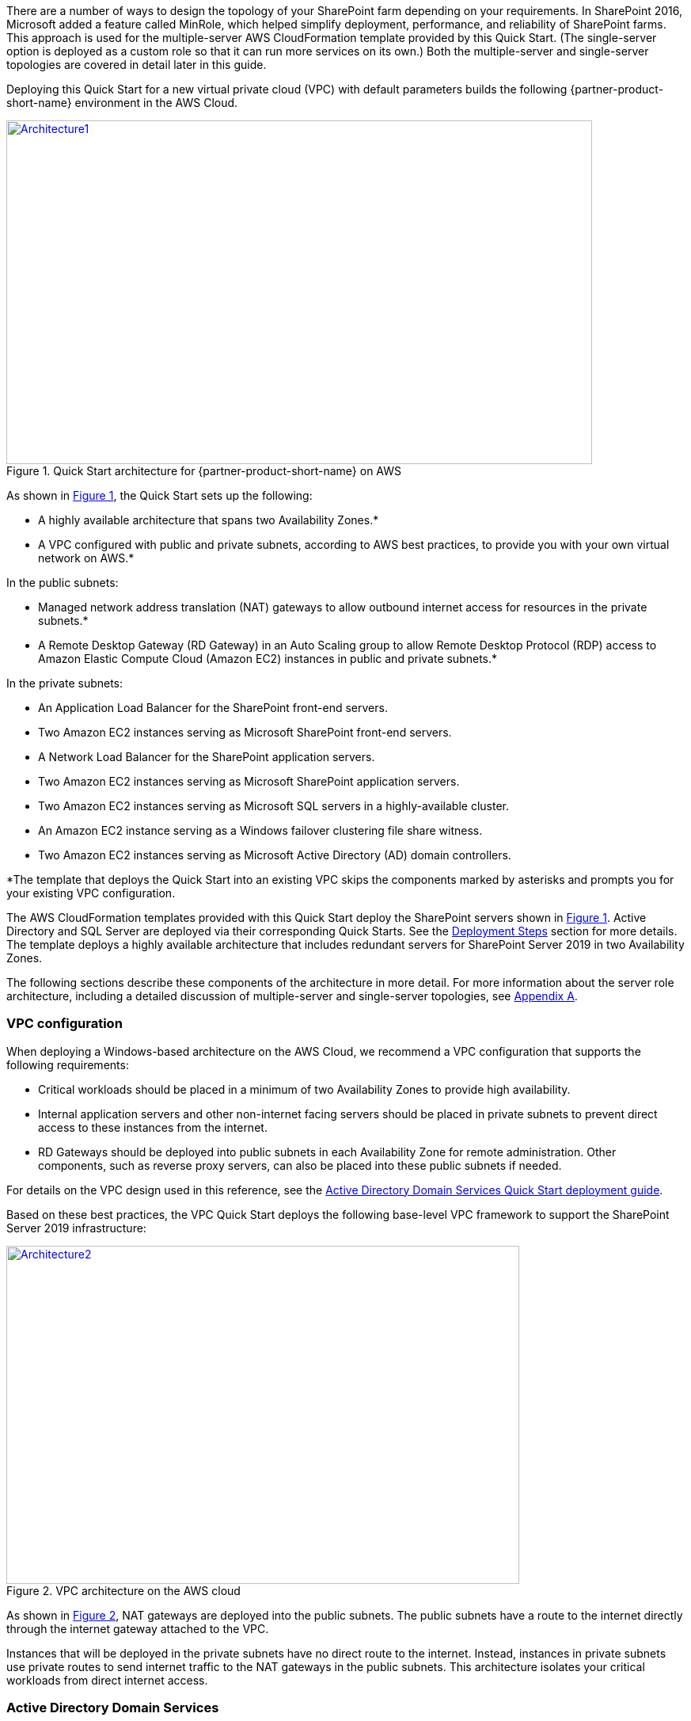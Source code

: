 There are a number of ways to design the topology of your SharePoint farm depending on your requirements. In SharePoint 2016, Microsoft added a feature called MinRole, which helped simplify deployment, performance, and reliability of SharePoint farms. This approach is used for the multiple-server AWS CloudFormation template provided by this Quick Start. (The single-server option is deployed as a custom role so that it can run more services on its own.) Both the multiple-server and single-server topologies are covered in detail later in this guide.

Deploying this Quick Start for a new virtual private cloud (VPC) with
default parameters builds the following {partner-product-short-name} environment in the AWS Cloud.

// Replace this example diagram with your own. Send us your source PowerPoint file. Be sure to follow our guidelines here : http://(we should include these points on our contributors guide)
:xrefstyle: short
[#architecture1]
.Quick Start architecture for {partner-product-short-name} on AWS
[link=images/architecture_diagram.png]
image::../images/architecture_diagram.png[Architecture1,width=740,height=434]

As shown in <<architecture1>>, the Quick Start sets up the following:

* A highly available architecture that spans two Availability Zones.*
* A VPC configured with public and private subnets, according to AWS
best practices, to provide you with your own virtual network on AWS.*

In the public subnets:

* Managed network address translation (NAT) gateways to allow outbound
internet access for resources in the private subnets.*
* A Remote Desktop Gateway (RD Gateway) in an Auto Scaling group to allow Remote Desktop Protocol (RDP) access to Amazon Elastic Compute Cloud (Amazon EC2) instances in public and private subnets.*

In the private subnets:
// Add bullet points for any additional components that are included in the deployment. Make sure that the additional components are also represented in the architecture diagram.

* An Application Load Balancer for the SharePoint front-end servers.
* Two Amazon EC2 instances serving as Microsoft SharePoint front-end servers.
* A Network Load Balancer for the SharePoint application servers.
* Two Amazon EC2 instances serving as Microsoft SharePoint application servers.
* Two Amazon EC2 instances serving as Microsoft SQL servers in a highly-available cluster.
* An Amazon EC2 instance serving as a Windows failover clustering file share witness.
* Two Amazon EC2 instances serving as Microsoft Active Directory (AD) domain controllers.

*The template that deploys the Quick Start into an existing VPC skips
the components marked by asterisks and prompts you for your existing VPC
configuration.

The AWS CloudFormation templates provided with this Quick Start deploy the SharePoint servers shown in <<architecture1>>. Active Directory and SQL Server are deployed via their corresponding Quick Starts. See the link:#deployment-steps[Deployment Steps] section for more details. The template deploys a highly available architecture that includes redundant servers for SharePoint Server 2019 in two Availability Zones.

The following sections describe these components of the architecture in more detail. For more information about the server role architecture, including a detailed discussion of multiple-server and single-server topologies, see link:#appendix-a-server-role-architecture[Appendix A].

[[vpc-configuration]]
=== VPC configuration

When deploying a Windows-based architecture on the AWS Cloud, we recommend a VPC configuration that supports the following requirements:

* Critical workloads should be placed in a minimum of two Availability Zones to provide high availability.
* Internal application servers and other non-internet facing servers should be placed in private subnets to prevent direct access to these instances from the internet.
* RD Gateways should be deployed into public subnets in each Availability Zone for remote administration. Other components, such as reverse proxy servers, can also be placed into these public subnets if needed.

For details on the VPC design used in this reference, see the https://fwd.aws/N6e7B[Active Directory Domain Services Quick Start deployment guide].

Based on these best practices, the VPC Quick Start deploys the following base-level VPC framework to support the SharePoint Server 2019 infrastructure:

:xrefstyle: short
[#architecture2]
.VPC architecture on the AWS cloud
[link=images/image3.png]
image::../images/image3.png[Architecture2,image,width=648,height=427]

As shown in <<architecture2>>, NAT gateways are deployed into the public subnets. The public subnets have a route to the internet directly through the internet gateway attached to the VPC.

Instances that will be deployed in the private subnets have no direct route to the internet. Instead, instances in private subnets use private routes to send internet traffic to the NAT gateways in the public subnets. This architecture isolates your critical workloads from direct internet access.

[[active-directory-domain-services]]
=== Active Directory Domain Services

To provide user authentication and authorization, the Microsoft SharePoint servers in this reference architecture use Active Directory Domain Services (AD DS). As you deploy your environment, you should place at least one domain controller in a private subnet in each Availability Zone for redundancy and high availability.

[#architecture3]
.Domain controllers in each Availability Zone
[link=images/image4.png]
image::../images/image4.png[Architecture3,image,width=648,height=373]

Notice that in <<architecture3>>, we’ve now included a domain controller in the AD tier in each Availability Zone.

There are two ways to use AD DS in the AWS Cloud:

* Cloud only – This is the architecture shown in <<architecture3>>. This type of architecture means that your entire AD forest exists only within the AWS Cloud. With a cloud-only AD DS architecture, there are no on-premises domain controllers.
* Hybrid – The hybrid architecture takes advantage of your existing AD DS environment. You can extend your private, on-premises network to AWS so the resources in the cloud can utilize your existing AD infrastructure. In a hybrid architecture, we recommend that you also deploy domain controllers for your existing AD forest to the AWS Cloud. We recommend this configuration primarily to help ensure that the application servers deployed in AWS remain functional and available in the event of an on-premises outage.

The https://fwd.aws/N6e7B[Quick Start for Active Directory Domain Services on the AWS Cloud] covers our best practices and recommendations for deploying AD DS on AWS. The process outlined in this SharePoint Quick Start asks you to launches the AD DS Quick Start, which deploys the AD environment based on those best practices.

[[remote-administration]]
=== Remote administration

As we design the architecture for a highly available SharePoint farm, we should also design for highly available and secure remote access. We can do this by deploying an RD Gateway in each Availability Zone. In the case of an Availability Zone outage, this architecture allows access to the resources that may have failed over to the other Availability Zone.

The RD Gateway uses the Remote Desktop Protocol (RDP) over HTTPS to establish a secure, encrypted connection between remote administrators on the internet and Windows-based EC2 instances, without needing to configure a virtual private network (VPN) connection. This allows you to reduce the attack surface on your Windows-based instances while providing a remote administration solution for administrators.

[#architecture4]
.NAT gateways and Remote Desktop Gateways in public subnets
[link=images/image5.png]
image::../images/image5.png[Architecture4,image,width=648,height=378]

The AWS CloudFormation templates provided in this Quick Start automatically deploy the architecture described in https://fwd.aws/5VrKP[Remote Desktop Gateway on the AWS Cloud: Quick Start Reference Deployment]. After you have launched your SharePoint infrastructure using a deployment option in this guide, you will initially connect to your instances using a standard RDP TCP port 3389 connection. You can then follow the steps in the guide to secure future connections via HTTPS.

